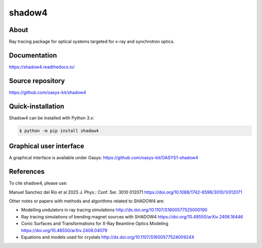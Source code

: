 =======
shadow4
=======

About
-----

Ray tracing package for optical systems targeted for x-ray and synchrotron optics.

Documentation
-------------
https://shadow4.readthedocs.io/


Source repository
-----------------
https://github.com/oasys-kit/shadow4

Quick-installation
------------------

Shadow4 can be installed with Python 3.x:

.. code-block:: console

    $ python -m pip install shadow4

Graphical user interface
------------------------

A graphical interface is available under Oasys:  https://github.com/oasys-kit/OASYS1-shadow4

References
----------

To cite shadow4, please use:

Manuel Sanchez del Rio et al 2025 J. Phys.: Conf. Ser. 3010 012071
https://doi.org/10.1088/1742-6596/3010/1/012071

Other notes or papers with methods and algorithms related to SHADOW4 are: 

* Modelling undulators in ray tracing simulations http://dx.doi.org/10.1107/S1600577525000190
* Ray tracing simulations of bending magnet sources with SHADOW4 https://doi.org/10.48550/arXiv.2406.16446
* Conic Surfaces and Transformations for X-Ray Beamline Optics Modeling https://doi.org/10.48550/arXiv.2406.04079
* Equations and models used for crystals http://dx.doi.org/10.1107/S160057752400924X


